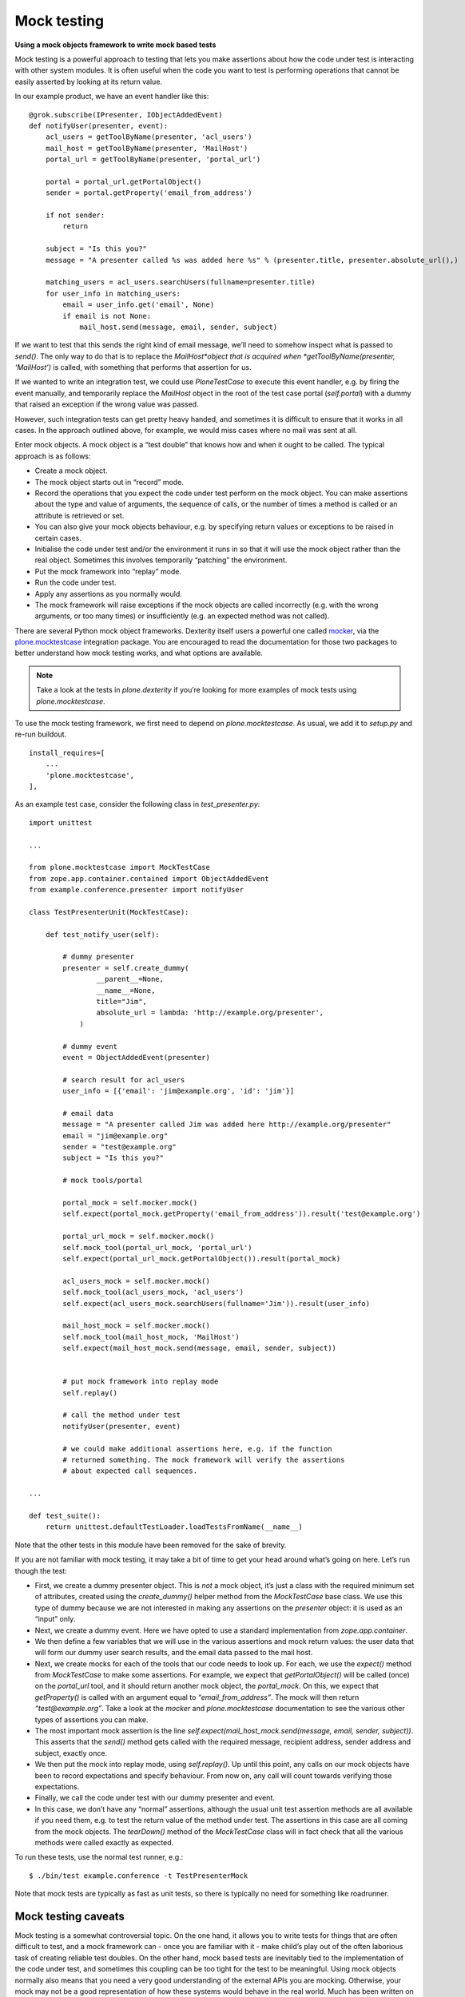 Mock testing
=============

**Using a mock objects framework to write mock based tests**

Mock testing is a powerful approach to testing that lets you make
assertions about how the code under test is interacting with other
system modules. It is often useful when the code you want to test is
performing operations that cannot be easily asserted by looking at its
return value.

In our example product, we have an event handler like this:

::

    @grok.subscribe(IPresenter, IObjectAddedEvent)
    def notifyUser(presenter, event):
        acl_users = getToolByName(presenter, 'acl_users')
        mail_host = getToolByName(presenter, 'MailHost')
        portal_url = getToolByName(presenter, 'portal_url')

        portal = portal_url.getPortalObject()
        sender = portal.getProperty('email_from_address')

        if not sender:
            return

        subject = "Is this you?"
        message = "A presenter called %s was added here %s" % (presenter.title, presenter.absolute_url(),)

        matching_users = acl_users.searchUsers(fullname=presenter.title)
        for user_info in matching_users:
            email = user_info.get('email', None)
            if email is not None:
                mail_host.send(message, email, sender, subject)

If we want to test that this sends the right kind of email message,
we’ll need to somehow inspect what is passed to *send()*. The only
way to do that is to replace the *MailHost*object that is acquired when
*getToolByName(presenter, ‘MailHost’)* is called, with something that
performs that assertion for us.

If we wanted to write an integration test, we could use *PloneTestCase*
to execute this event handler, e.g. by firing the event manually, and
temporarily replace the *MailHost* object in the root of the test case
portal (*self.portal*) with a dummy that raised an exception if the
wrong value was passed.

However, such integration tests can get pretty heavy handed, and
sometimes it is difficult to ensure that it works in all cases. In the
approach outlined above, for example, we would miss cases where no mail
was sent at all.

Enter mock objects. A mock object is a “test double” that knows how and
when it ought to be called. The typical approach is as follows:

-  Create a mock object.
-  The mock object starts out in “record” mode.
-  Record the operations that you expect the code under test perform on
   the mock object. You can make assertions about the type and value of
   arguments, the sequence of calls, or the number of times a method is
   called or an attribute is retrieved or set.
-  You can also give your mock objects behaviour, e.g. by specifying
   return values or exceptions to be raised in certain cases.
-  Initialise the code under test and/or the environment it runs in so
   that it will use the mock object rather than the real object.
   Sometimes this involves temporarily “patching” the environment.
-  Put the mock framework into “replay” mode.
-  Run the code under test.
-  Apply any assertions as you normally would.
-  The mock framework will raise exceptions if the mock objects are
   called incorrectly (e.g. with the wrong arguments, or too many times)
   or insufficiently (e.g. an expected method was not called).

There are several Python mock object frameworks. Dexterity itself users
a powerful one called `mocker`_, via the `plone.mocktestcase`_
integration package. You are encouraged to read the documentation for
those two packages to better understand how mock testing works, and what
options are available.

.. note::

    Take a look at the tests in *plone.dexterity* if you’re looking for more
    examples of mock tests using *plone.mocktestcase*.

To use the mock testing framework, we first need to depend on
*plone.mocktestcase*. As usual, we add it to *setup.py* and re-run
buildout.

::

          install_requires=[
              ...
              'plone.mocktestcase',
          ],

As an example test case, consider the following class in
*test\_presenter.py*:

::

    import unittest

    ...

    from plone.mocktestcase import MockTestCase
    from zope.app.container.contained import ObjectAddedEvent
    from example.conference.presenter import notifyUser

    class TestPresenterUnit(MockTestCase):

        def test_notify_user(self):

            # dummy presenter
            presenter = self.create_dummy(
                    __parent__=None,
                    __name__=None,
                    title="Jim",
                    absolute_url = lambda: 'http://example.org/presenter',
                )

            # dummy event
            event = ObjectAddedEvent(presenter)

            # search result for acl_users
            user_info = [{'email': 'jim@example.org', 'id': 'jim'}]

            # email data
            message = "A presenter called Jim was added here http://example.org/presenter"
            email = "jim@example.org"
            sender = "test@example.org"
            subject = "Is this you?"

            # mock tools/portal

            portal_mock = self.mocker.mock()
            self.expect(portal_mock.getProperty('email_from_address')).result('test@example.org')

            portal_url_mock = self.mocker.mock()
            self.mock_tool(portal_url_mock, 'portal_url')
            self.expect(portal_url_mock.getPortalObject()).result(portal_mock)

            acl_users_mock = self.mocker.mock()
            self.mock_tool(acl_users_mock, 'acl_users')
            self.expect(acl_users_mock.searchUsers(fullname='Jim')).result(user_info)

            mail_host_mock = self.mocker.mock()
            self.mock_tool(mail_host_mock, 'MailHost')
            self.expect(mail_host_mock.send(message, email, sender, subject))


            # put mock framework into replay mode
            self.replay()

            # call the method under test
            notifyUser(presenter, event)

            # we could make additional assertions here, e.g. if the function
            # returned something. The mock framework will verify the assertions
            # about expected call sequences.

    ...

    def test_suite():
        return unittest.defaultTestLoader.loadTestsFromName(__name__)

Note that the other tests in this module have been removed for the sake
of brevity.

If you are not familiar with mock testing, it may take a bit of time to
get your head around what’s going on here. Let’s run though the test:

-  First, we create a dummy presenter object. This is *not* a mock
   object, it’s just a class with the required minimum set of
   attributes, created using the *create\_dummy()* helper method from
   the *MockTestCase* base class. We use this type of dummy because we
   are not interested in making any assertions on the *presenter*
   object: it is used as an “input” only.
-  Next, we create a dummy event. Here we have opted to use a standard
   implementation from *zope.app.container*.
-  We then define a few variables that we will use in the various
   assertions and mock return values: the user data that will form our
   dummy user search results, and the email data passed to the mail
   host.
-  Next, we create mocks for each of the tools that our code needs to
   look up. For each, we use the *expect()* method from *MockTestCase*
   to make some assertions. For example, we expect that
   *getPortalObject()* will be called (once) on the *portal\_url* tool,
   and it should return another mock object, the *portal\_mock*. On
   this, we expect that *getProperty()* is called with an argument equal
   to *“email\_from\_address”*. The mock will then return
   *“test@example.org”*. Take a look at the *mocker* and
   *plone.mocktestcase* documentation to see the various other types of
   assertions you can make.
-  The most important mock assertion is the line
   *self.expect(mail\_host\_mock.send(message, email, sender,
   subject))*. This asserts that the *send()* method gets called
   with the required message, recipient address, sender address and
   subject, exactly once.
-  We then put the mock into replay mode, using *self.replay()*. Up
   until this point, any calls on our mock objects have been to record
   expectations and specify behaviour. From now on, any call will count
   towards verifying those expectations.
-  Finally, we call the code under test with our dummy presenter and
   event.
-  In this case, we don’t have any “normal” assertions, although the
   usual unit test assertion methods are all available if you need them,
   e.g. to test the return value of the method under test. The
   assertions in this case are all coming from the mock objects. The
   *tearDown()* method of the *MockTestCase* class will in fact check
   that all the various methods were called exactly as expected.

To run these tests, use the normal test runner, e.g.:

::

    $ ./bin/test example.conference -t TestPresenterMock

Note that mock tests are typically as fast as unit tests, so there is
typically no need for something like roadrunner.

Mock testing caveats
--------------------

Mock testing is a somewhat controversial topic. On the one hand, it
allows you to write tests for things that are often difficult to test,
and a mock framework can - once you are familiar with it - make child’s
play out of the often laborious task of creating reliable test doubles.
On the other hand, mock based tests are inevitably tied to the
implementation of the code under test, and sometimes this coupling can
be too tight for the test to be meaningful. Using mock objects normally
also means that you need a very good understanding of the external APIs
you are mocking. Otherwise, your mock may not be a good representation
of how these systems would behave in the real world. Much has been
written on this, for example by `Martin Fowler`_.

As always, it pays to be pragmatic. If you find that you can’t write a
mock based test without reading every line of code in the method under
test and reverse engineering it for the mocks, then an integration test
may be more appropriate. In fact, it is prudent to have at least some
integration tests in any case, since you can never be 100% sure your
mocks are valid representations of the real objects they are mocking.

On the other hand, if the code you are testing is using well-defined
APIs in a relatively predictable manner, mock objects can be a valuable
way to test the “side effects” of your code, and a helpful tool to
simulate things like exceptions and input values that may be difficult
to produce otherwise.

Remember also that mock objects are not necessarily an “all or nothing”
proposition. You can use simple dummy objects or “real” instances in
most cases, and augment them with a few mock objects for those
difficult-to-replicate test cases.

.. _Martin Fowler: http://www.martinfowler.com/articles/mocksArentStubs.html
.. _mocker: http://labix.org/mocker
.. _plone.mocktestcase: http://pypi.python.org/pypi/plone.mocktestcase
